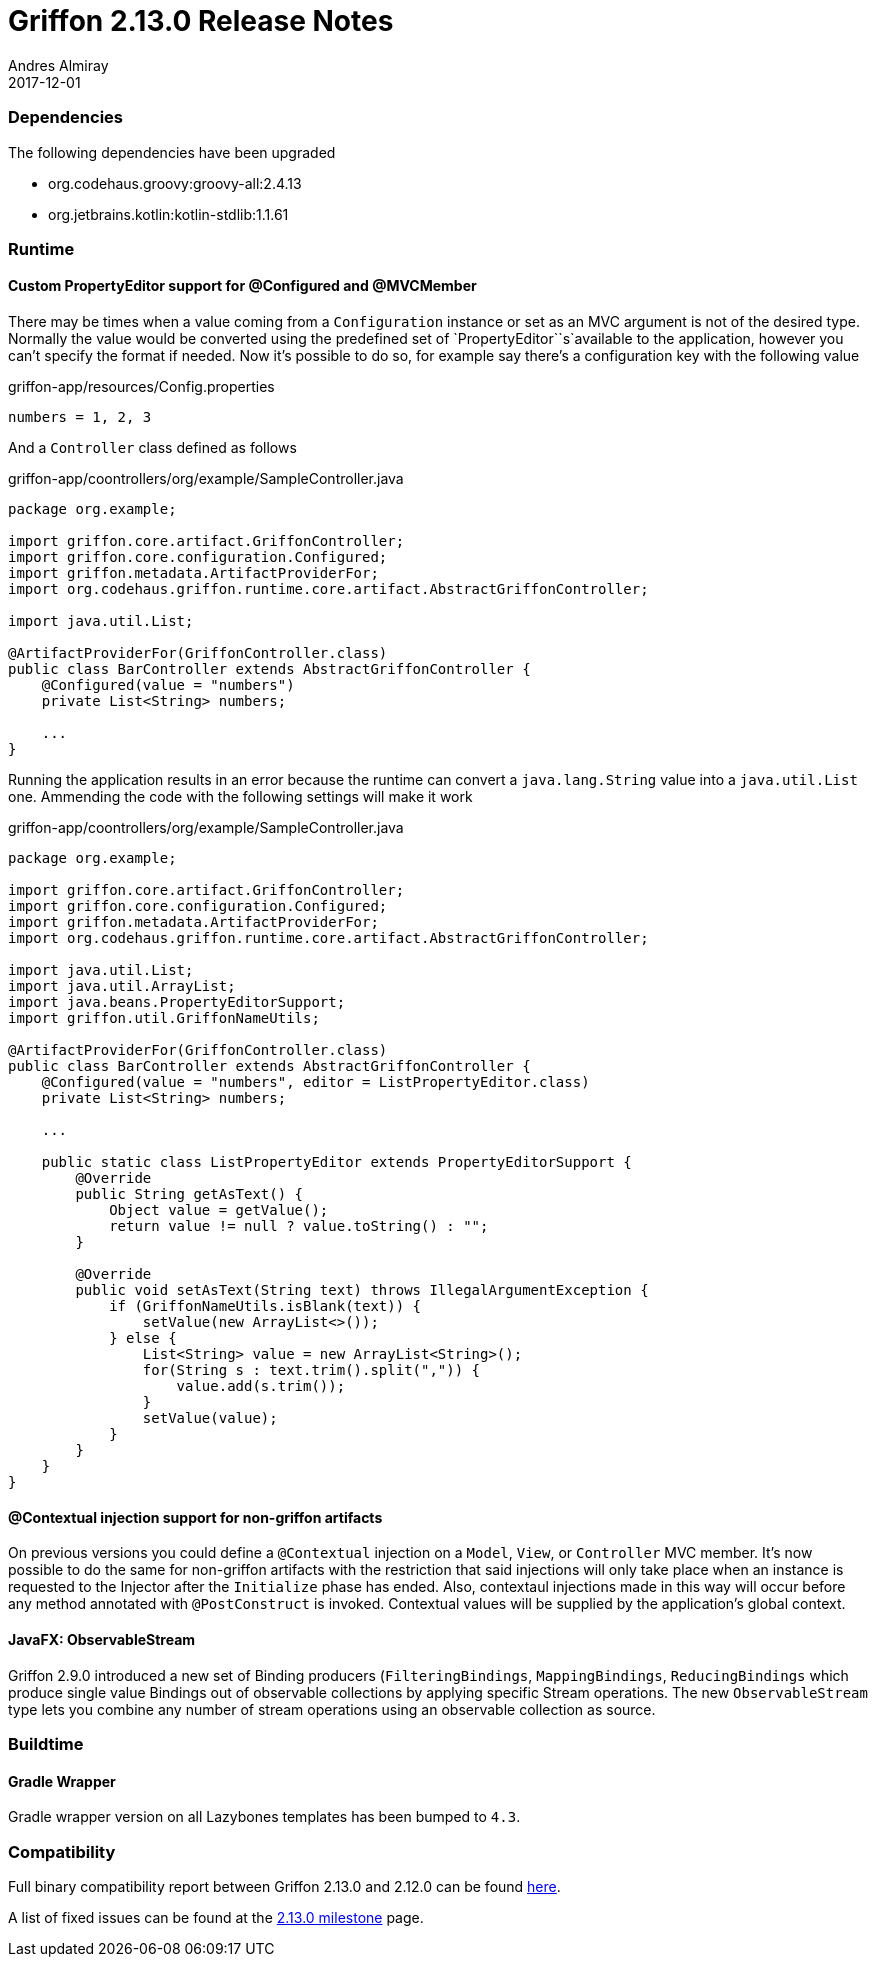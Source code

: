 = Griffon 2.13.0 Release Notes
Andres Almiray
2017-12-01
:jbake-type: post
:jbake-status: published
:category: releasenotes
:idprefix:
:linkattrs:
:path-griffon-core: /guide/2.13.0/api/griffon/core

=== Dependencies

The following dependencies have been upgraded

 * org.codehaus.groovy:groovy-all:2.4.13
 * org.jetbrains.kotlin:kotlin-stdlib:1.1.61

=== Runtime

==== Custom PropertyEditor support for @Configured and @MVCMember

There may be times when a value coming from a `Configuration` instance or set as an MVC argument is not of the desired
type. Normally the value would be converted using the predefined set of `PropertyEditor``s`available to the application,
however you can't specify the format if needed. Now it's possible to do so, for example say there's a configuration key
with the following value

[source, java]
.griffon-app/resources/Config.properties
----
numbers = 1, 2, 3
----

And a `Controller` class defined as follows

[source, java]
.griffon-app/coontrollers/org/example/SampleController.java
----
package org.example;

import griffon.core.artifact.GriffonController;
import griffon.core.configuration.Configured;
import griffon.metadata.ArtifactProviderFor;
import org.codehaus.griffon.runtime.core.artifact.AbstractGriffonController;

import java.util.List;

@ArtifactProviderFor(GriffonController.class)
public class BarController extends AbstractGriffonController {
    @Configured(value = "numbers")
    private List<String> numbers;

    ...
}
----

Running the application results in an error because the runtime can convert a `java.lang.String` value into a
`java.util.List` one. Ammending the code with the following settings will make it work

[source, java]
.griffon-app/coontrollers/org/example/SampleController.java
----
package org.example;

import griffon.core.artifact.GriffonController;
import griffon.core.configuration.Configured;
import griffon.metadata.ArtifactProviderFor;
import org.codehaus.griffon.runtime.core.artifact.AbstractGriffonController;

import java.util.List;
import java.util.ArrayList;
import java.beans.PropertyEditorSupport;
import griffon.util.GriffonNameUtils;

@ArtifactProviderFor(GriffonController.class)
public class BarController extends AbstractGriffonController {
    @Configured(value = "numbers", editor = ListPropertyEditor.class)
    private List<String> numbers;

    ...

    public static class ListPropertyEditor extends PropertyEditorSupport {
        @Override
        public String getAsText() {
            Object value = getValue();
            return value != null ? value.toString() : "";
        }

        @Override
        public void setAsText(String text) throws IllegalArgumentException {
            if (GriffonNameUtils.isBlank(text)) {
                setValue(new ArrayList<>());
            } else {
                List<String> value = new ArrayList<String>();
                for(String s : text.trim().split(",")) {
                    value.add(s.trim());
                }
                setValue(value);
            }
        }
    }
}
----

==== @Contextual injection support for non-griffon artifacts

On previous versions you could define a `@Contextual` injection on a `Model`, `View`, or `Controller` MVC member. It's
now possible to do the same for non-griffon artifacts with the restriction that said injections will only take place
when an instance is requested to the Injector after the `Initialize` phase has ended. Also, contextaul injections made
in this way will occur before any method annotated with `@PostConstruct` is invoked. Contextual values will be supplied
by the application's global context.

==== JavaFX: ObservableStream

Griffon 2.9.0 introduced a new set of Binding producers (`FilteringBindings`, `MappingBindings`, `ReducingBindings` which
produce single value Bindings out of observable collections by applying specific Stream operations. The new `ObservableStream`
type lets you combine any number of stream operations using an observable collection as source.

=== Buildtime

==== Gradle Wrapper

Gradle wrapper version on all Lazybones templates has been bumped to `4.3`.

=== Compatibility


Full binary compatibility report between Griffon 2.13.0 and 2.12.0 can be found
link:../reports/2.13.0/compatibility-report.html[here].

A list of fixed issues can be found at the
link:https://github.com/griffon/griffon/issues?q=milestone%3A2.13.0+is%3Aclosed[2.13.0 milestone] page.
